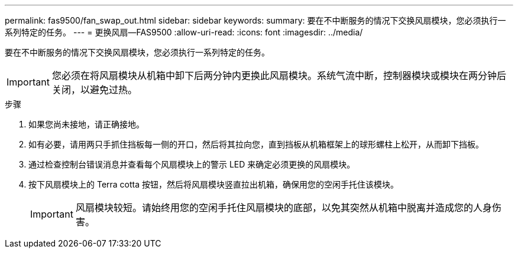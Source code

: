 ---
permalink: fas9500/fan_swap_out.html 
sidebar: sidebar 
keywords:  
summary: 要在不中断服务的情况下交换风扇模块，您必须执行一系列特定的任务。 
---
= 更换风扇—FAS9500
:allow-uri-read: 
:icons: font
:imagesdir: ../media/


[role="lead"]
要在不中断服务的情况下交换风扇模块，您必须执行一系列特定的任务。


IMPORTANT: 您必须在将风扇模块从机箱中卸下后两分钟内更换此风扇模块。系统气流中断，控制器模块或模块在两分钟后关闭，以避免过热。

.步骤
. 如果您尚未接地，请正确接地。
. 如有必要，请用两只手抓住挡板每一侧的开口，然后将其拉向您，直到挡板从机箱框架上的球形螺柱上松开，从而卸下挡板。
. 通过检查控制台错误消息并查看每个风扇模块上的警示 LED 来确定必须更换的风扇模块。
. 按下风扇模块上的 Terra cotta 按钮，然后将风扇模块竖直拉出机箱，确保用您的空闲手托住该模块。
+

IMPORTANT: 风扇模块较短。请始终用您的空闲手托住风扇模块的底部，以免其突然从机箱中脱离并造成您的人身伤害。

+



endif::[]
